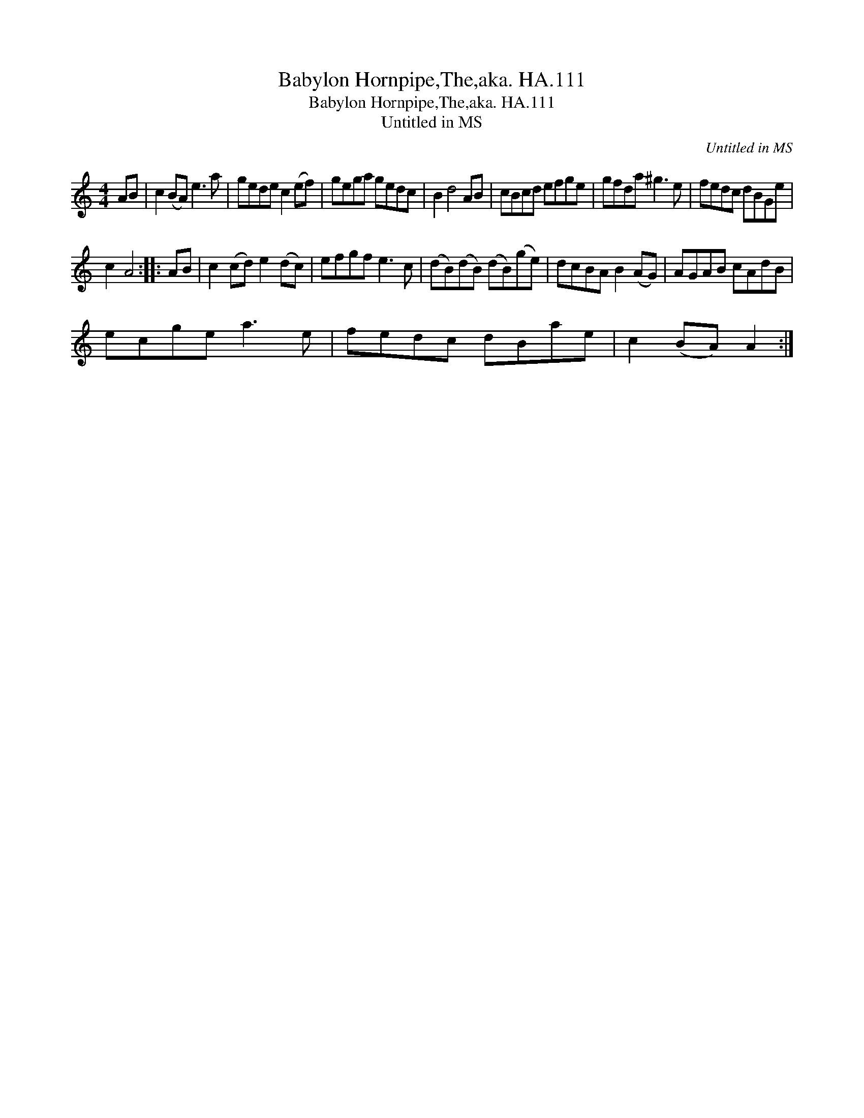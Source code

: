 X:1
T:Babylon Hornpipe,The,aka. HA.111
T:Babylon Hornpipe,The,aka. HA.111
T:Untitled in MS
C:Untitled in MS
L:1/8
M:4/4
K:C
V:1 treble 
V:1
 AB | c2 (BA) e3 a | gede c2 (ef) | gega gedc | B2 d4 AB | cBcd efge | gfda ^g3 e | fedc dBGe | %8
 c2 A4 :: AB | c2 (cd) e2 (dc) | efgf e3 c | (dB)(dB) (dB)(ge) | dcBA B2 (AG) | AGAB cAdB | %15
 ecge a3 e | fedc dBae | c2 (BA) A2 :| %18

